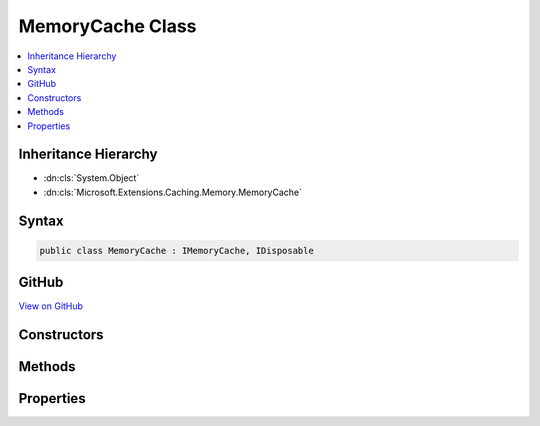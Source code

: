 

MemoryCache Class
=================



.. contents:: 
   :local:







Inheritance Hierarchy
---------------------


* :dn:cls:`System.Object`
* :dn:cls:`Microsoft.Extensions.Caching.Memory.MemoryCache`








Syntax
------

.. code-block:: csharp

   public class MemoryCache : IMemoryCache, IDisposable





GitHub
------

`View on GitHub <https://github.com/aspnet/apidocs/blob/master/aspnet/caching/src/Microsoft.Extensions.Caching.Memory/MemoryCache.cs>`_





.. dn:class:: Microsoft.Extensions.Caching.Memory.MemoryCache

Constructors
------------

.. dn:class:: Microsoft.Extensions.Caching.Memory.MemoryCache
    :noindex:
    :hidden:

    
    .. dn:constructor:: Microsoft.Extensions.Caching.Memory.MemoryCache.MemoryCache(Microsoft.Extensions.OptionsModel.IOptions<Microsoft.Extensions.Caching.Memory.MemoryCacheOptions>)
    
        
    
        Creates a new MemoryCache instance.
    
        
        
        
        :type optionsAccessor: Microsoft.Extensions.OptionsModel.IOptions{Microsoft.Extensions.Caching.Memory.MemoryCacheOptions}
    
        
        .. code-block:: csharp
    
           public MemoryCache(IOptions<MemoryCacheOptions> optionsAccessor)
    

Methods
-------

.. dn:class:: Microsoft.Extensions.Caching.Memory.MemoryCache
    :noindex:
    :hidden:

    
    .. dn:method:: Microsoft.Extensions.Caching.Memory.MemoryCache.Compact(System.Double)
    
        
        
        
        :type percentage: System.Double
    
        
        .. code-block:: csharp
    
           public void Compact(double percentage)
    
    .. dn:method:: Microsoft.Extensions.Caching.Memory.MemoryCache.CreateLinkingScope()
    
        
        :rtype: Microsoft.Extensions.Caching.Memory.IEntryLink
    
        
        .. code-block:: csharp
    
           public IEntryLink CreateLinkingScope()
    
    .. dn:method:: Microsoft.Extensions.Caching.Memory.MemoryCache.Dispose()
    
        
    
        
        .. code-block:: csharp
    
           public void Dispose()
    
    .. dn:method:: Microsoft.Extensions.Caching.Memory.MemoryCache.Dispose(System.Boolean)
    
        
        
        
        :type disposing: System.Boolean
    
        
        .. code-block:: csharp
    
           protected virtual void Dispose(bool disposing)
    
    .. dn:method:: Microsoft.Extensions.Caching.Memory.MemoryCache.Finalize()
    
        
    
        Cleans up the background collection events.
    
        
    
        
        .. code-block:: csharp
    
           protected void Finalize()
    
    .. dn:method:: Microsoft.Extensions.Caching.Memory.MemoryCache.Remove(System.Object)
    
        
        
        
        :type key: System.Object
    
        
        .. code-block:: csharp
    
           public void Remove(object key)
    
    .. dn:method:: Microsoft.Extensions.Caching.Memory.MemoryCache.Set(System.Object, System.Object, Microsoft.Extensions.Caching.Memory.MemoryCacheEntryOptions)
    
        
        
        
        :type key: System.Object
        
        
        :type value: System.Object
        
        
        :type cacheEntryOptions: Microsoft.Extensions.Caching.Memory.MemoryCacheEntryOptions
        :rtype: System.Object
    
        
        .. code-block:: csharp
    
           public object Set(object key, object value, MemoryCacheEntryOptions cacheEntryOptions)
    
    .. dn:method:: Microsoft.Extensions.Caching.Memory.MemoryCache.TryGetValue(System.Object, out System.Object)
    
        
        
        
        :type key: System.Object
        
        
        :type value: System.Object
        :rtype: System.Boolean
    
        
        .. code-block:: csharp
    
           public bool TryGetValue(object key, out object value)
    

Properties
----------

.. dn:class:: Microsoft.Extensions.Caching.Memory.MemoryCache
    :noindex:
    :hidden:

    
    .. dn:property:: Microsoft.Extensions.Caching.Memory.MemoryCache.Count
    
        
    
        Gets the count of the current entries for diagnostic purposes.
    
        
        :rtype: System.Int32
    
        
        .. code-block:: csharp
    
           public int Count { get; }
    

